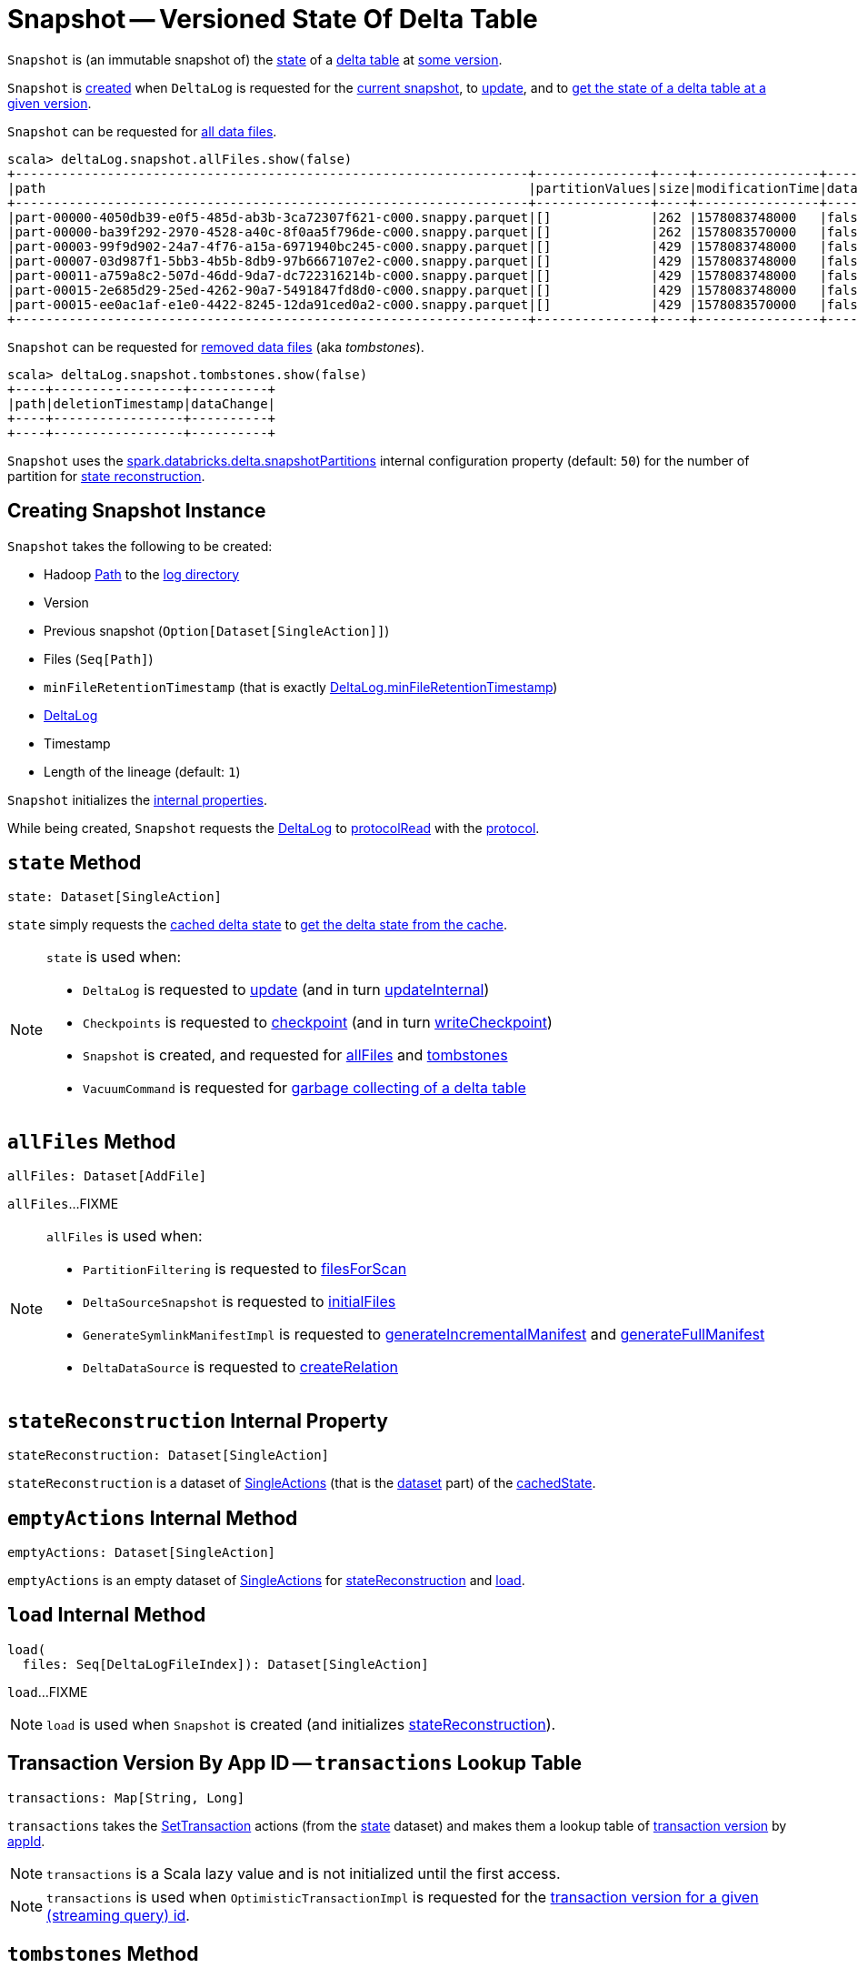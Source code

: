 = [[Snapshot]] Snapshot -- Versioned State Of Delta Table

`Snapshot` is (an immutable snapshot of) the <<state, state>> of a <<deltaLog, delta table>> at <<version, some version>>.

`Snapshot` is <<creating-instance, created>> when `DeltaLog` is requested for the <<DeltaLog.adoc#currentSnapshot, current snapshot>>, to <<DeltaLog.adoc#update, update>>, and to <<DeltaLog.adoc#getSnapshotAt, get the state of a delta table at a given version>>.

`Snapshot` can be requested for <<allFiles, all data files>>.

[source, scala]
----
scala> deltaLog.snapshot.allFiles.show(false)
+-------------------------------------------------------------------+---------------+----+----------------+----------+-----+----+
|path                                                               |partitionValues|size|modificationTime|dataChange|stats|tags|
+-------------------------------------------------------------------+---------------+----+----------------+----------+-----+----+
|part-00000-4050db39-e0f5-485d-ab3b-3ca72307f621-c000.snappy.parquet|[]             |262 |1578083748000   |false     |null |null|
|part-00000-ba39f292-2970-4528-a40c-8f0aa5f796de-c000.snappy.parquet|[]             |262 |1578083570000   |false     |null |null|
|part-00003-99f9d902-24a7-4f76-a15a-6971940bc245-c000.snappy.parquet|[]             |429 |1578083748000   |false     |null |null|
|part-00007-03d987f1-5bb3-4b5b-8db9-97b6667107e2-c000.snappy.parquet|[]             |429 |1578083748000   |false     |null |null|
|part-00011-a759a8c2-507d-46dd-9da7-dc722316214b-c000.snappy.parquet|[]             |429 |1578083748000   |false     |null |null|
|part-00015-2e685d29-25ed-4262-90a7-5491847fd8d0-c000.snappy.parquet|[]             |429 |1578083748000   |false     |null |null|
|part-00015-ee0ac1af-e1e0-4422-8245-12da91ced0a2-c000.snappy.parquet|[]             |429 |1578083570000   |false     |null |null|
+-------------------------------------------------------------------+---------------+----+----------------+----------+-----+----+
----

`Snapshot` can be requested for <<tombstones, removed data files>> (aka _tombstones_).

[source, scala]
----
scala> deltaLog.snapshot.tombstones.show(false)
+----+-----------------+----------+
|path|deletionTimestamp|dataChange|
+----+-----------------+----------+
+----+-----------------+----------+
----

`Snapshot` uses the <<DeltaSQLConf.adoc#DELTA_SNAPSHOT_PARTITIONS, spark.databricks.delta.snapshotPartitions>> internal configuration property (default: `50`) for the number of partition for <<stateReconstruction, state reconstruction>>.

== [[creating-instance]] Creating Snapshot Instance

`Snapshot` takes the following to be created:

* [[path]] Hadoop https://hadoop.apache.org/docs/r2.6.5/api/org/apache/hadoop/fs/Path.html[Path] to the <<DeltaLog.adoc#logPath, log directory>>
* [[version]] Version
* [[previousSnapshot]] Previous snapshot (`Option[Dataset[SingleAction]]`)
* [[files]] Files (`Seq[Path]`)
* [[minFileRetentionTimestamp]] `minFileRetentionTimestamp` (that is exactly <<DeltaLog.adoc#minFileRetentionTimestamp, DeltaLog.minFileRetentionTimestamp>>)
* [[deltaLog]] <<DeltaLog.adoc#, DeltaLog>>
* [[timestamp]] Timestamp
* [[lineageLength]] Length of the lineage (default: `1`)

`Snapshot` initializes the <<internal-properties, internal properties>>.

While being created, `Snapshot` requests the <<deltaLog, DeltaLog>> to <<DeltaLog.adoc#protocolRead, protocolRead>> with the <<protocol, protocol>>.

== [[state]] `state` Method

[source, scala]
----
state: Dataset[SingleAction]
----

`state` simply requests the <<cachedState, cached delta state>> to <<CachedDS.adoc#getDS, get the delta state from the cache>>.

[NOTE]
====
`state` is used when:

* `DeltaLog` is requested to <<DeltaLog.adoc#update, update>> (and in turn <<DeltaLog.adoc#updateInternal, updateInternal>>)

* `Checkpoints` is requested to <<Checkpoints.adoc#checkpoint, checkpoint>> (and in turn <<Checkpoints.adoc#writeCheckpoint, writeCheckpoint>>)

* `Snapshot` is created, and requested for <<allFiles, allFiles>> and <<tombstones, tombstones>>

* `VacuumCommand` is requested for <<VacuumCommand.adoc#gc, garbage collecting of a delta table>>
====

== [[allFiles]] `allFiles` Method

[source, scala]
----
allFiles: Dataset[AddFile]
----

`allFiles`...FIXME

[NOTE]
====
`allFiles` is used when:

* `PartitionFiltering` is requested to <<PartitionFiltering.adoc#filesForScan, filesForScan>>

* `DeltaSourceSnapshot` is requested to <<DeltaSourceSnapshot.adoc#initialFiles, initialFiles>>

* `GenerateSymlinkManifestImpl` is requested to <<GenerateSymlinkManifest.adoc#generateIncrementalManifest, generateIncrementalManifest>> and <<GenerateSymlinkManifest.adoc#generateFullManifest, generateFullManifest>>

* `DeltaDataSource` is requested to <<DeltaDataSource.adoc#RelationProvider-createRelation, createRelation>>
====

== [[stateReconstruction]] `stateReconstruction` Internal Property

[source, scala]
----
stateReconstruction: Dataset[SingleAction]
----

`stateReconstruction` is a dataset of <<SingleAction.adoc#, SingleActions>> (that is the <<CachedDS.adoc#ds, dataset>> part) of the <<cachedState, cachedState>>.

== [[emptyActions]] `emptyActions` Internal Method

[source, scala]
----
emptyActions: Dataset[SingleAction]
----

`emptyActions` is an empty dataset of <<SingleAction.adoc#, SingleActions>> for <<stateReconstruction, stateReconstruction>> and <<load, load>>.

== [[load]] `load` Internal Method

[source, scala]
----
load(
  files: Seq[DeltaLogFileIndex]): Dataset[SingleAction]
----

`load`...FIXME

NOTE: `load` is used when `Snapshot` is created (and initializes <<stateReconstruction, stateReconstruction>>).

== [[transactions]] Transaction Version By App ID -- `transactions` Lookup Table

[source, scala]
----
transactions: Map[String, Long]
----

`transactions` takes the <<setTransactions, SetTransaction>> actions (from the <<state, state>> dataset) and makes them a lookup table of <<SetTransaction.adoc#version, transaction version>> by <<SetTransaction.adoc#appId, appId>>.

NOTE: `transactions` is a Scala lazy value and is not initialized until the first access.

NOTE: `transactions` is used when `OptimisticTransactionImpl` is requested for the <<OptimisticTransactionImpl.adoc#txnVersion, transaction version for a given (streaming query) id>>.

== [[tombstones]] `tombstones` Method

[source, scala]
----
tombstones: Dataset[RemoveFile]
----

`tombstones`...FIXME

NOTE: `tombstones` seems to be used for testing only.

== [[redactedPath]] `redactedPath` Method

[source, scala]
----
redactedPath: String
----

`redactedPath`...FIXME

NOTE: `redactedPath` is used...FIXME

== [[numIndexedCols]] dataSkippingNumIndexedCols Table Property -- `numIndexedCols` Value

[source, scala]
----
numIndexedCols: Int
----

`numIndexedCols` simply reads the <<DeltaConfigs.adoc#DATA_SKIPPING_NUM_INDEXED_COLS, dataSkippingNumIndexedCols>> table property <<DeltaConfigs.adoc#fromMetaData, from>> the <<metadata, Metadata>>.

NOTE: `numIndexedCols` seems unused.

== [[internal-properties]] Internal Properties

[cols="30m,70",options="header",width="100%"]
|===
| Name
| Description

| cachedState
a| [[cachedState]] <<CachedDS.adoc#, Cached Delta State>> that is made up of the following:

* The <<CachedDS.adoc#ds, dataset>> part is the <<stateReconstruction, stateReconstruction>> dataset of <<SingleAction.adoc#, SingleActions>>

* The <<CachedDS.adoc#name, name>> in the format *Delta Table State #version - [redactedPath]* (with the <<version, version>> and the <<redactedPath, redacted path>>)

Used when `Snapshot` is requested for the <<state, state>> (i.e. `Dataset[SingleAction]`)

| metadata
a| [[metadata]] <<Metadata.adoc#, Metadata>> of the current <<state, state>> of the <<deltaLog, delta table>>

| protocol
a| [[protocol]] <<Protocol.adoc#, Protocol>> of the current <<state, state>> of the <<deltaLog, delta table>>

| setTransactions
a| [[setTransactions]] <<SetTransaction.adoc#, SetTransactions>> of the current <<state, state>> of the <<deltaLog, delta table>>

|===
